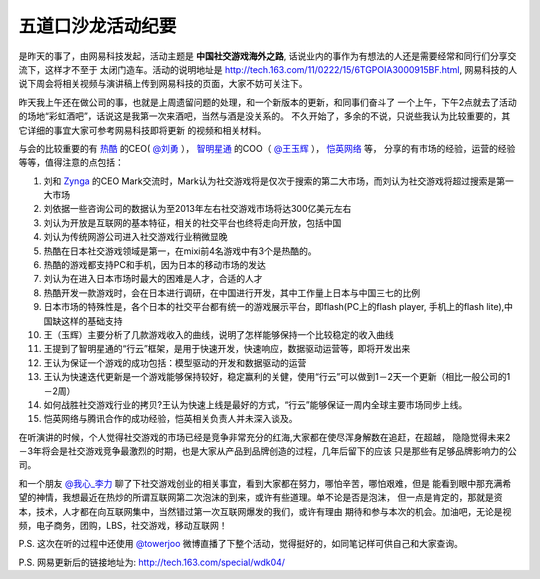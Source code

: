 ========================
五道口沙龙活动纪要
========================

是昨天的事了，由网易科技发起，活动主题是 **中国社交游戏海外之路**,
话说业内的事作为有想法的人还是需要经常和同行们分享交流下，这样才不至于
太闭门造车。活动的说明地址是 http://tech.163.com/11/0222/15/6TGPOIA3000915BF.html,
网易科技的人说下周会将相关视频与演讲稿上传到网易科技的页面，大家不妨可关注下。

.. image:: http://towerjoo.blog.techweb.com.cn/wp-content/blogs.dir/14215/files/blog/socialgame.png

昨天我上午还在做公司的事，也就是上周遗留问题的处理，和一个新版本的更新，和同事们奋斗了
一个上午，下午2点就去了活动的场地“彩虹酒吧”，话说这是我第一次来酒吧，当然与酒是没关系的。
不久开始了，多余的不说，只说些我认为比较重要的，其它详细的事宜大家可参考网易科技即将更新
的视频和相关材料。

与会的比较重要的有 `热酷`_ 的CEO( `@刘勇`_ ）， `智明星通`_ 的COO（ `@王玉辉`_ ）， `恺英网络`_ 等，
分享的有市场的经验，运营的经验等等，值得注意的点包括：

1. 刘和 `Zynga`_ 的CEO Mark交流时，Mark认为社交游戏将是仅次于搜索的第二大市场，而刘认为社交游戏将超过搜索是第一大市场
2. 刘依据一些咨询公司的数据认为至2013年左右社交游戏市场将达300亿美元左右
3. 刘认为开放是互联网的基本特征，相关的社交平台也终将走向开放，包括中国
4. 刘认为传统网游公司进入社交游戏行业稍微显晚
5. 热酷在日本社交游戏领域是第一，在mixi前4名游戏中有3个是热酷的。
6. 热酷的游戏都支持PC和手机，因为日本的移动市场的发达
7. 刘认为在进入日本市场时最大的困难是人才，合适的人才
8. 热酷开发一款游戏时，会在日本进行调研，在中国进行开发，其中工作量上日本与中国三七的比例
9. 日本市场的特殊性是，各个日本的社交平台都有统一的游戏展示平台，即flash(PC上的flash player, 手机上的flash lite),中国缺这样的基础支持
10. 王（玉辉）主要分析了几款游戏收入的曲线，说明了怎样能够保持一个比较稳定的收入曲线
11. 王提到了智明星通的“行云”框架，是用于快速开发，快速响应，数据驱动运营等，即将开发出来
12. 王认为保证一个游戏的成功包括：模型驱动的开发和数据驱动的运营
13. 王认为快速迭代更新是一个游戏能够保持较好，稳定赢利的关健，使用“行云”可以做到1－2天一个更新（相比一般公司的1－2周）
14. 如何战胜社交游戏行业的拷贝?王认为快速上线是最好的方式，“行云”能够保证一周内全球主要市场同步上线。
15. 恺英网络与腾讯合作的成功经验，恺英相关负责人并未深入谈及。

在听演讲的时候，个人觉得社交游戏的市场已经是竞争非常充分的红海,大家都在使尽浑身解数在追赶，在超越，
隐隐觉得未来2－3年将会是社交游戏竞争最激烈的时期，也是大家从产品到品牌创造的过程，几年后留下的应该
只是那些有足够品牌影响力的公司。

和一个朋友 `@我心_李力`_ 聊了下社交游戏创业的相关事宜，看到大家都在努力，哪怕辛苦，哪怕艰难，但是
能看到眼中那充满希望的神情，我想最近在热炒的所谓互联网第二次泡沫的到来，或许有些道理。单不论是否是泡沫，
但一点是肯定的，那就是资本，技术，人才都在向互联网集中，当然错过第一次互联网爆发的我们，或许有理由
期待和参与本次的机会。加油吧，无论是视频，电子商务，团购，LBS，社交游戏，移动互联网！


P.S. 这次在听的过程中还使用 `@towerjoo`_ 微博直播了下整个活动，觉得挺好的，如同笔记样可供自己和大家查询。

P.S. 网易更新后的链接地址为: http://tech.163.com/special/wdk04/


.. _@我心_李力: http://t.sina.com.cn/newleeli
.. _热酷: http://rekoo.com/
.. _@刘勇: http://t.sina.com.cn/rekooliuyong
.. _智明星通: http://elexhome.appspot.com/
.. _@王玉辉: http://t.sina.com.cn/1847100191
.. _Zynga: http://www.zynga.com/
.. _@towerjoo: http://t.sina.com.cn/towerjoo
.. _恺英网络: http://www.kai-ying.com/
